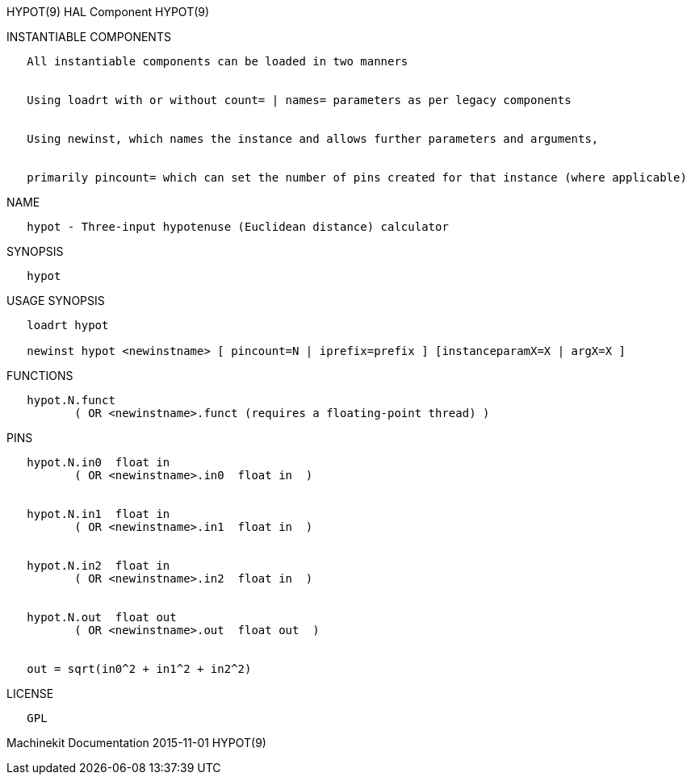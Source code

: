 HYPOT(9) HAL Component HYPOT(9)

INSTANTIABLE COMPONENTS

----------------------------------------------------------------------------------------------------
   All instantiable components can be loaded in two manners


   Using loadrt with or without count= | names= parameters as per legacy components


   Using newinst, which names the instance and allows further parameters and arguments,


   primarily pincount= which can set the number of pins created for that instance (where applicable)
----------------------------------------------------------------------------------------------------

NAME

-----------------------------------------------------------------
   hypot - Three-input hypotenuse (Euclidean distance) calculator
-----------------------------------------------------------------

SYNOPSIS

--------
   hypot
--------

USAGE SYNOPSIS

-------------------------------------------------------------------------------------------
   loadrt hypot

   newinst hypot <newinstname> [ pincount=N | iprefix=prefix ] [instanceparamX=X | argX=X ]
-------------------------------------------------------------------------------------------

FUNCTIONS

-----------------------------------------------------------------------
   hypot.N.funct
          ( OR <newinstname>.funct (requires a floating-point thread) )
-----------------------------------------------------------------------

PINS

----------------------------------------------
   hypot.N.in0  float in
          ( OR <newinstname>.in0  float in  )


   hypot.N.in1  float in
          ( OR <newinstname>.in1  float in  )


   hypot.N.in2  float in
          ( OR <newinstname>.in2  float in  )


   hypot.N.out  float out
          ( OR <newinstname>.out  float out  )


   out = sqrt(in0^2 + in1^2 + in2^2)
----------------------------------------------

LICENSE

------
   GPL
------

Machinekit Documentation 2015-11-01 HYPOT(9)
